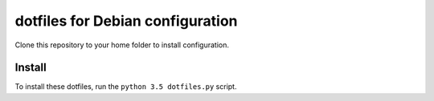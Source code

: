 dotfiles for Debian configuration
=================================

Clone this repository to your home folder to install configuration.

Install
-------

To install these dotfiles, run the ``python 3.5 dotfiles.py`` script.
